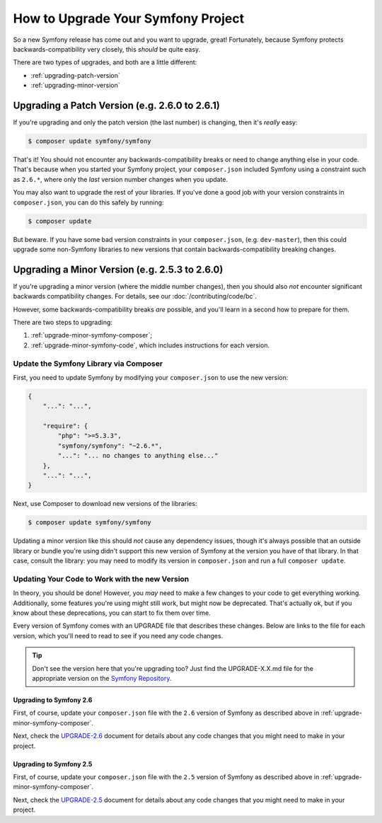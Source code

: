 How to Upgrade Your Symfony Project
===================================

So a new Symfony release has come out and you want to upgrade, great! Fortunately,
because Symfony protects backwards-compatibility very closely, this *should*
be quite easy.

There are two types of upgrades, and both are a little different:

* :ref:`upgrading-patch-version`
* :ref:`upgrading-minor-version`

.. _upgrading-patch-version:

Upgrading a Patch Version (e.g. 2.6.0 to 2.6.1)
-----------------------------------------------

If you're upgrading and only the patch version (the last number) is changing,
then it's *really* easy:

.. code-block:: bash

    $ composer update symfony/symfony

That's it! You should not encounter any backwards-compatibility breaks or
need to change anything else in your code. That's because when you started
your Symfony project, your ``composer.json`` included Symfony using a constraint
such as ``2.6.*``, where only the *last* version number changes when you update.

You may also want to upgrade the rest of your libraries. If you've done a
good job with your version constraints in ``composer.json``, you can do this
safely by running:

.. code-block:: bash

    $ composer update

But beware. If you have some bad version constraints in your ``composer.json``,
(e.g. ``dev-master``), then this could upgrade some non-Symfony libraries
to new versions that contain backwards-compatibility breaking changes.

.. _upgrading-minor-version:

Upgrading a Minor Version (e.g. 2.5.3 to 2.6.0)
-----------------------------------------------

If you're upgrading a minor version (where the middle number changes), then
you should also *not* encounter significant backwards compatibility changes.
For details, see our :doc:`/contributing/code/bc`.

However, some backwards-compatibility breaks *are* possible, and you'll learn
in a second how to prepare for them.

There are two steps to upgrading:

#. :ref:`upgrade-minor-symfony-composer`;
#. :ref:`upgrade-minor-symfony-code`, which includes instructions for each version.

.. _`upgrade-minor-symfony-composer`:

Update the Symfony Library via Composer
~~~~~~~~~~~~~~~~~~~~~~~~~~~~~~~~~~~~~~~

First, you need to update Symfony by modifying your ``composer.json`` to
use the new version:

.. code-block:: json

    {
        "...": "...",

        "require": {
            "php": ">=5.3.3",
            "symfony/symfony": "~2.6.*",
            "...": "... no changes to anything else..."
        },
        "...": "...",
    }

Next, use Composer to download new versions of the libraries:

.. code-block:: bash

    $ composer update symfony/symfony

Updating a minor version like this should *not* cause any dependency issues,
though it's always possible that an outside library or bundle you're using
didn't support this new version of Symfony at the version you have of that
library. In that case, consult the library: you may need to modify its version
in ``composer.json`` and run a full ``composer update``. 

.. _`upgrade-minor-symfony-code`:

Updating Your Code to Work with the new Version
~~~~~~~~~~~~~~~~~~~~~~~~~~~~~~~~~~~~~~~~~~~~~~~

In theory, you should be done! However, you *may* need to make a few changes
to your code to get everything working. Additionally, some features you're
using might still work, but might now be deprecated. That's actually ok,
but if you know about these deprecations, you can start to fix them over
time.

Every version of Symfony comes with an UPGRADE file that describes these
changes. Below are links to the file for each version, which you'll need
to read to see if you need any code changes.

.. tip::

    Don't see the version here that you're upgrading too? Just find the
    UPGRADE-X.X.md file for the appropriate version on the `Symfony Repository`_.

Upgrading to Symfony 2.6
........................

First, of course, update your ``composer.json`` file with the ``2.6`` version
of Symfony as described above in :ref:`upgrade-minor-symfony-composer`.

Next, check the `UPGRADE-2.6`_ document for details about any code changes
that you might need to make in your project.

Upgrading to Symfony 2.5
........................

First, of course, update your ``composer.json`` file with the ``2.5`` version
of Symfony as described above in :ref:`upgrade-minor-symfony-composer`.

Next, check the `UPGRADE-2.5`_ document for details about any code changes
that you might need to make in your project.

.. _`UPGRADE-2.5`: https://github.com/symfony/symfony/blob/2.5/UPGRADE-2.5.md
.. _`UPGRADE-2.6`: https://github.com/symfony/symfony/blob/2.6/UPGRADE-2.6.md
.. _`Symfony Repository`: https://github.com/symfony/symfony
